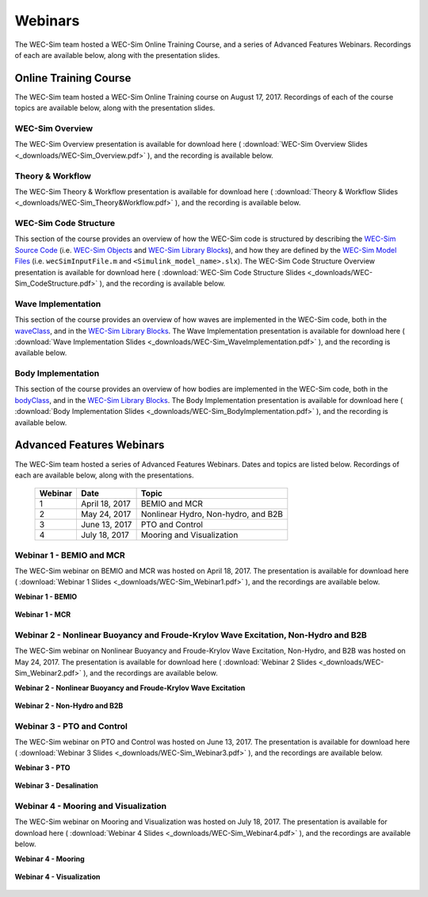 .. _webinars:

Webinars
========
The WEC-Sim team hosted a WEC-Sim Online Training Course, and a series of Advanced Features Webinars. 
Recordings of each are available below, along with the presentation slides. 
	
Online Training Course
----------------------		
The WEC-Sim team hosted a WEC-Sim Online Training course on August 17, 2017.  
Recordings of each of the course topics are available below, along with the presentation slides. 

	
WEC-Sim Overview
^^^^^^^^^^^^^^^^^^^^^^^^^^^^^^^^^^^^^^^^^^^^^^
The WEC-Sim Overview presentation is available for download here ( :download:`WEC-Sim Overview Slides <_downloads/WEC-Sim_Overview.pdf>` ), and the recording is available below. 
	
	.. raw:: html
	
		<iframe width="560" height="315" src="https://www.youtube.com/embed/d4QU_mdU1TA?ecver=1" frameborder="0" allowfullscreen></iframe>


Theory & Workflow
^^^^^^^^^^^^^^^^^^^^^^^^^^^^^^^^^^^^^^^^^^^^^^
The WEC-Sim Theory & Workflow presentation is available for download here ( :download:`Theory & Workflow Slides <_downloads/WEC-Sim_Theory&Workflow.pdf>` ), and the recording is available below. 

	.. raw:: html
	
		<iframe width="560" height="315" src="https://www.youtube.com/embed/_lekKj41VZM?ecver=1" frameborder="0" allowfullscreen></iframe>
		

WEC-Sim Code Structure 
^^^^^^^^^^^^^^^^^^^^^^^^^^^^^^^^^^^^^^^^^^^^^^
This section of the course provides an overview of how the WEC-Sim code is structured by describing the `WEC-Sim Source Code <http://wec-sim.github.io/WEC-Sim/code_structure.html#wec-sim-source-code>`_ (i.e. `WEC-Sim Objects <http://wec-sim.github.io/WEC-Sim/code_structure.html#wec-sim-objects>`_  and `WEC-Sim Library Blocks <http://wec-sim.github.io/WEC-Sim/code_structure.html#wec-sim-library>`_), and how they are defined by the `WEC-Sim Model Files <http://wec-sim.github.io/WEC-Sim/overview.html#wec-sim-model-files>`_ (i.e. ``wecSimInputFile.m`` and ``<Simulink_model_name>.slx``). 
The WEC-Sim Code Structure Overview presentation is available for download here ( :download:`WEC-Sim Code Structure Slides <_downloads/WEC-Sim_CodeStructure.pdf>` ), and the recording is available below. 
	
	.. raw:: html
	
		<iframe width="560" height="315" src="https://www.youtube.com/embed/2lRvlv0x-bY?ecver=1" frameborder="0" allowfullscreen></iframe>


Wave Implementation
^^^^^^^^^^^^^^^^^^^^^^^^^^^^^^^^^^^^^^^^^^^^^^
This section of the course provides an overview of how waves are implemented in the WEC-Sim code, both in the `waveClass <http://wec-sim.github.io/WEC-Sim/code_structure.html#wave-class>`_, and in the `WEC-Sim Library Blocks <http://wec-sim.github.io/WEC-Sim/code_structure.html#wec-sim-library>`_. 
The Wave Implementation presentation is available for download here ( :download:`Wave Implementation Slides <_downloads/WEC-Sim_WaveImplementation.pdf>` ), and the recording is available below. 
	
	.. raw:: html
	
		<iframe width="560" height="315" src="https://www.youtube.com/embed/r0ZuJU6_Qgs?ecver=1" frameborder="0" allowfullscreen></iframe>


Body Implementation
^^^^^^^^^^^^^^^^^^^^^^^^^^^^^^^^^^^^^^^^^^^^^^
This section of the course provides an overview of how bodies are implemented in the WEC-Sim code, both in the `bodyClass <http://wec-sim.github.io/WEC-Sim/code_structure.html#body-class>`_, and in the `WEC-Sim Library Blocks <http://wec-sim.github.io/WEC-Sim/code_structure.html#wec-sim-library>`_. 
The Body Implementation presentation is available for download here ( :download:`Body Implementation Slides <_downloads/WEC-Sim_BodyImplementation.pdf>` ), and the recording is available below. 
	
	.. raw:: html
	
		<iframe width="560" height="315" src="https://www.youtube.com/embed/_1FC6JBaXnA?ecver=1" frameborder="0" allowfullscreen></iframe>

	
Advanced Features Webinars
--------------------------
The WEC-Sim team hosted a series of Advanced Features Webinars.  Dates and topics are listed below. Recordings of each are available below, along with the presentations. 
	

	===========  ===============  ====================================		
	**Webinar**  **Date**         **Topic**
	1	     April 18, 2017   BEMIO and MCR
	2	     May 24, 2017     Nonlinear Hydro, Non-hydro, and B2B
	3	     June 13, 2017    PTO and Control
	4	     July 18, 2017    Mooring and Visualization
	===========  ===============  ====================================


Webinar 1 - BEMIO and MCR
^^^^^^^^^^^^^^^^^^^^^^^^^^^^^^^^^^^^^^^^^^^^^^
The WEC-Sim webinar on BEMIO and MCR was hosted on April 18, 2017. The presentation is available for download here ( :download:`Webinar 1 Slides <_downloads/WEC-Sim_Webinar1.pdf>` ), and the recordings are available below.   


**Webinar 1 - BEMIO**
	
	.. raw:: html
	
		<iframe width="560" height="315" src="https://www.youtube.com/embed/ds7nibQx63g?ecver=1" frameborder="0" allowfullscreen></iframe>

**Webinar 1 - MCR**


	.. raw:: html
	
		<iframe width="560" height="315" src="https://www.youtube.com/embed/C9R_mGNI5yA?ecver=1" frameborder="0" allowfullscreen></iframe>
		

Webinar 2 - Nonlinear Buoyancy and Froude-Krylov Wave Excitation, Non-Hydro and B2B
^^^^^^^^^^^^^^^^^^^^^^^^^^^^^^^^^^^^^^^^^^^^^^^^^^^^^^^^^^^^^^^^^^^^^^^^^^^^^^^^^^^^^^^^^^^^
The WEC-Sim webinar on Nonlinear Buoyancy and Froude-Krylov Wave Excitation, Non-Hydro, and B2B was hosted on May 24, 2017. 
The presentation is available for download here ( :download:`Webinar 2 Slides <_downloads/WEC-Sim_Webinar2.pdf>` ), and the recordings are available below. 


**Webinar 2 - Nonlinear Buoyancy and Froude-Krylov Wave Excitation**
		
	.. raw:: html
	
		<iframe width="560" height="315" src="https://www.youtube.com/embed/jC2HIcy2E6M?ecver=1" frameborder="0" allowfullscreen></iframe>

**Webinar 2 - Non-Hydro and B2B**
	
	.. raw:: html
	
		<iframe width="560" height="315" src="https://www.youtube.com/embed/RIPfL_nV00U?ecver=1" frameborder="0" allowfullscreen></iframe>
		
		
Webinar 3 - PTO and Control
^^^^^^^^^^^^^^^^^^^^^^^^^^^^^^^^^^^^^^^^^^^^^^
The WEC-Sim webinar on PTO and Control was hosted on June 13, 2017. The presentation is available for download here ( :download:`Webinar 3 Slides <_downloads/WEC-Sim_Webinar3.pdf>` ), and the recordings are available below. 


**Webinar 3 - PTO**
		
	.. raw:: html
	
		<iframe width="560" height="315" src="https://www.youtube.com/embed/Q6_2ldauPSI?ecver=1" frameborder="0" allowfullscreen></iframe>

**Webinar 3 - Desalination**
	
	.. raw:: html
		
		<iframe width="560" height="315" src="https://www.youtube.com/embed/Q7qb0eHg9-s" frameborder="0" allowfullscreen></iframe>

		
Webinar 4 - Mooring and Visualization
^^^^^^^^^^^^^^^^^^^^^^^^^^^^^^^^^^^^^^^^^^^^^^
The WEC-Sim webinar on Mooring and Visualization was hosted on July 18, 2017. The presentation is available for download here ( :download:`Webinar 4 Slides <_downloads/WEC-Sim_Webinar4.pdf>` ), and the recordings are available below.   
   
   
**Webinar 4 - Mooring**

	.. raw:: html
	
		<iframe width="560" height="315" src="https://www.youtube.com/embed/J22-9apMWm0" frameborder="0" allowfullscreen></iframe>
		
**Webinar 4 - Visualization**

	.. raw:: html
	
		<iframe width="560" height="315" src="https://www.youtube.com/embed/z5BTQyfbXGo" frameborder="0" allowfullscreen></iframe>
				